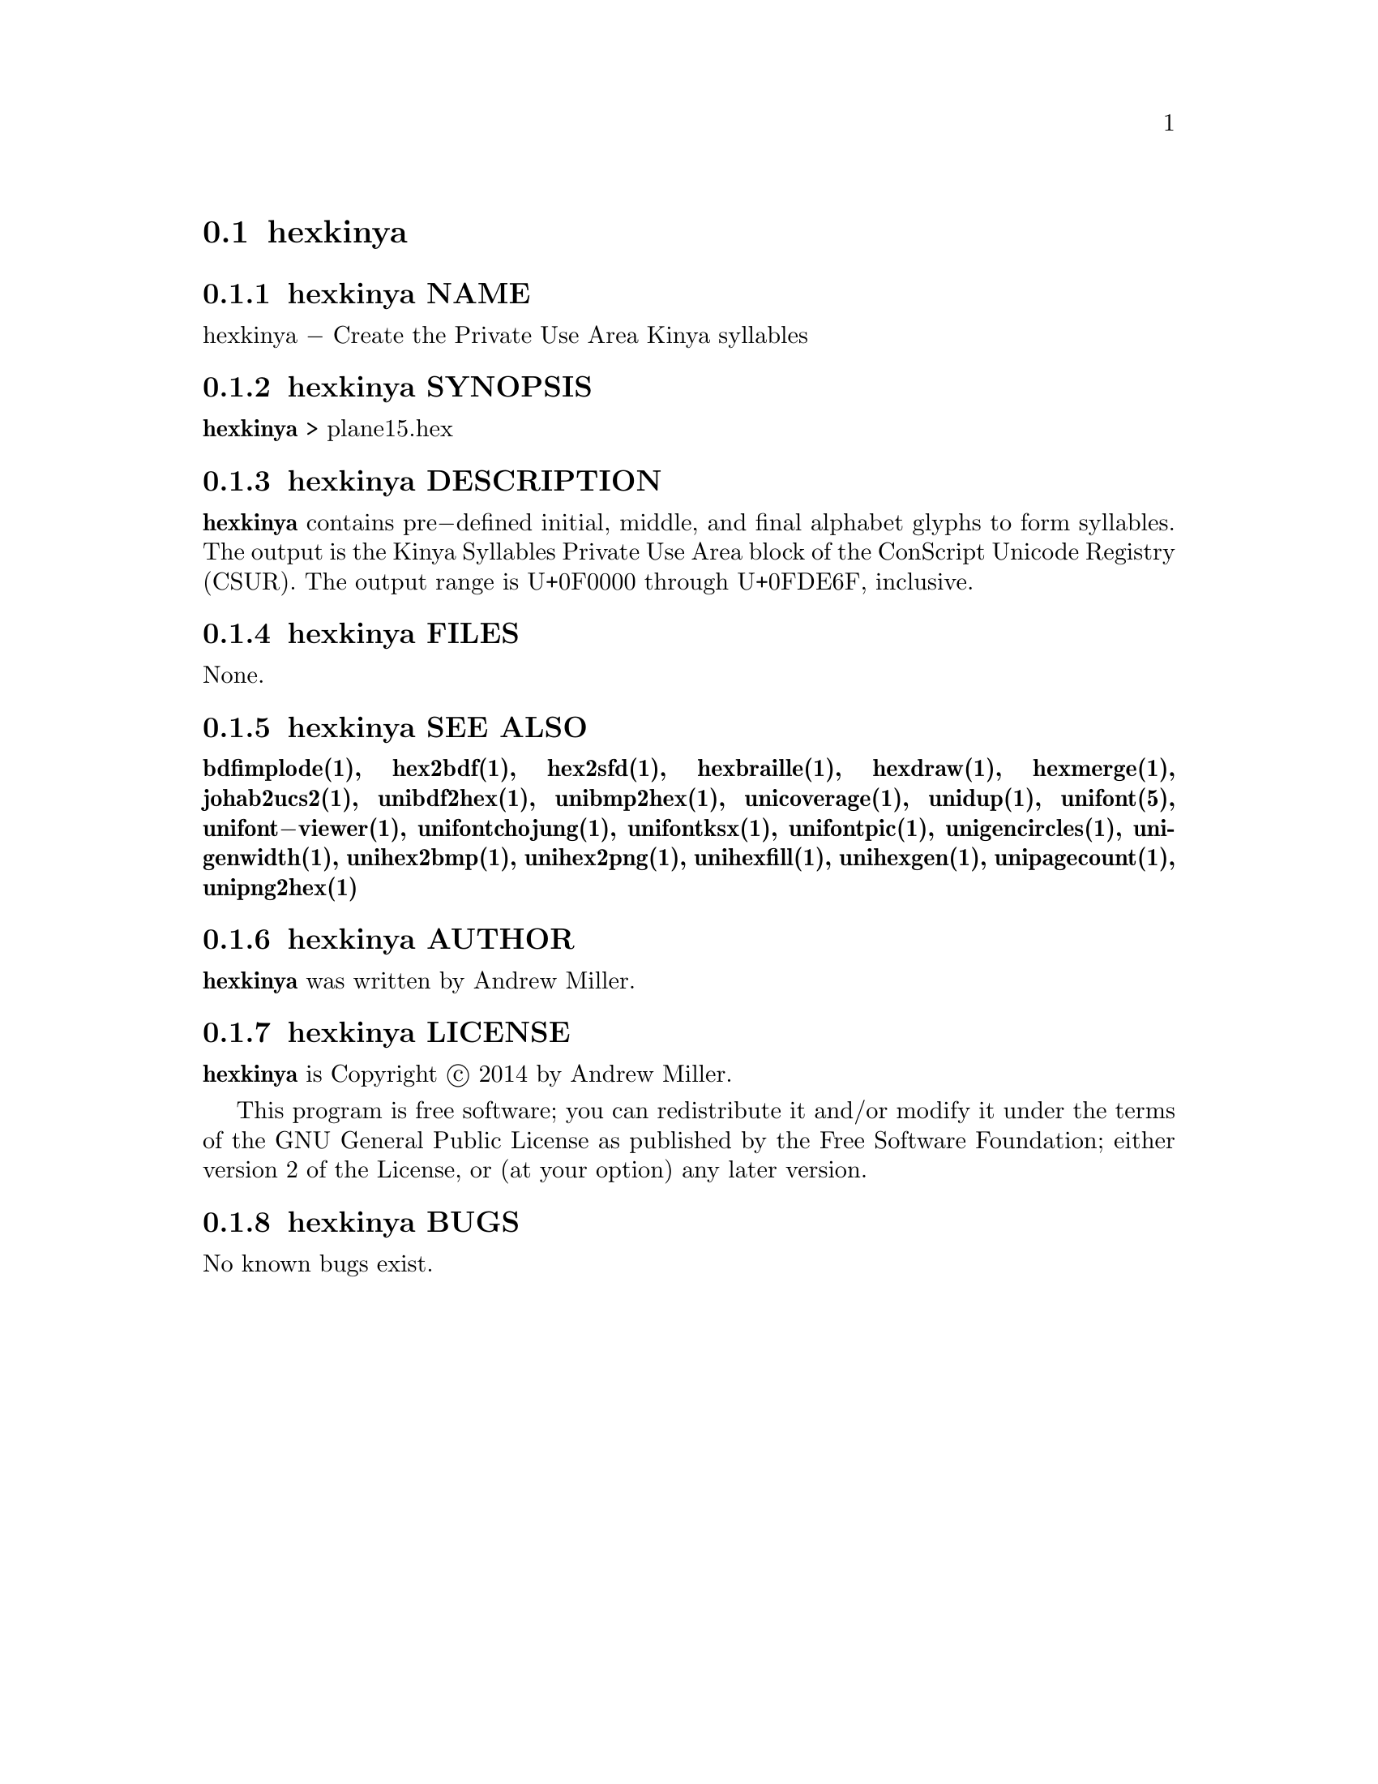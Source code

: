 @comment TROFF INPUT: .TH HEXKINYA 1 "2014 Feb 01"

@node hexkinya
@section hexkinya
@c DEBUG: print_menu("@section")

@menu
* hexkinya NAME::
* hexkinya SYNOPSIS::
* hexkinya DESCRIPTION::
* hexkinya FILES::
* hexkinya SEE ALSO::
* hexkinya AUTHOR::
* hexkinya LICENSE::
* hexkinya BUGS::

@end menu


@comment TROFF INPUT: .SH NAME

@node hexkinya NAME
@subsection hexkinya NAME
@c DEBUG: print_menu("hexkinya NAME")

hexkinya @minus{} Create the Private Use Area Kinya syllables
@comment TROFF INPUT: .SH SYNOPSIS

@node hexkinya SYNOPSIS
@subsection hexkinya SYNOPSIS
@c DEBUG: print_menu("hexkinya SYNOPSIS")

@comment TROFF INPUT: .br
@comment .br
@comment TROFF INPUT: .B hexkinya
@b{hexkinya}
> plane15.hex
@comment TROFF INPUT: .SH DESCRIPTION

@node hexkinya DESCRIPTION
@subsection hexkinya DESCRIPTION
@c DEBUG: print_menu("hexkinya DESCRIPTION")

@comment TROFF INPUT: .B hexkinya
@b{hexkinya}
contains pre@minus{}defined initial, middle, and final alphabet glyphs
to form syllables.  The output is the Kinya Syllables Private Use Area
block of the ConScript Unicode Registry (CSUR).  The output range is
U+0F0000 through U+0FDE6F, inclusive.
@comment TROFF INPUT: .SH FILES

@node hexkinya FILES
@subsection hexkinya FILES
@c DEBUG: print_menu("hexkinya FILES")

None.
@comment TROFF INPUT: .SH SEE ALSO

@node hexkinya SEE ALSO
@subsection hexkinya SEE ALSO
@c DEBUG: print_menu("hexkinya SEE ALSO")

@comment TROFF INPUT: .BR bdfimplode(1),
@b{bdfimplode(1),}
@comment TROFF INPUT: .BR hex2bdf(1),
@b{hex2bdf(1),}
@comment TROFF INPUT: .BR hex2sfd(1),
@b{hex2sfd(1),}
@comment TROFF INPUT: .BR hexbraille(1),
@b{hexbraille(1),}
@comment TROFF INPUT: .BR hexdraw(1),
@b{hexdraw(1),}
@comment TROFF INPUT: .BR hexmerge(1),
@b{hexmerge(1),}
@comment TROFF INPUT: .BR johab2ucs2(1),
@b{johab2ucs2(1),}
@comment TROFF INPUT: .BR unibdf2hex(1),
@b{unibdf2hex(1),}
@comment TROFF INPUT: .BR unibmp2hex(1),
@b{unibmp2hex(1),}
@comment TROFF INPUT: .BR unicoverage(1),
@b{unicoverage(1),}
@comment TROFF INPUT: .BR unidup(1),
@b{unidup(1),}
@comment TROFF INPUT: .BR unifont(5),
@b{unifont(5),}
@comment TROFF INPUT: .BR unifont\-viewer(1),
@b{unifont@minus{}viewer(1),}
@comment TROFF INPUT: .BR unifontchojung(1),
@b{unifontchojung(1),}
@comment TROFF INPUT: .BR unifontksx(1),
@b{unifontksx(1),}
@comment TROFF INPUT: .BR unifontpic(1),
@b{unifontpic(1),}
@comment TROFF INPUT: .BR unigencircles(1),
@b{unigencircles(1),}
@comment TROFF INPUT: .BR unigenwidth(1),
@b{unigenwidth(1),}
@comment TROFF INPUT: .BR unihex2bmp(1),
@b{unihex2bmp(1),}
@comment TROFF INPUT: .BR unihex2png(1),
@b{unihex2png(1),}
@comment TROFF INPUT: .BR unihexfill(1),
@b{unihexfill(1),}
@comment TROFF INPUT: .BR unihexgen(1),
@b{unihexgen(1),}
@comment TROFF INPUT: .BR unipagecount(1),
@b{unipagecount(1),}
@comment TROFF INPUT: .BR unipng2hex(1)
@b{unipng2hex(1)}
@comment TROFF INPUT: .SH AUTHOR

@node hexkinya AUTHOR
@subsection hexkinya AUTHOR
@c DEBUG: print_menu("hexkinya AUTHOR")

@comment TROFF INPUT: .B hexkinya
@b{hexkinya}
was written by Andrew Miller.
@comment TROFF INPUT: .SH LICENSE

@node hexkinya LICENSE
@subsection hexkinya LICENSE
@c DEBUG: print_menu("hexkinya LICENSE")

@comment TROFF INPUT: .B hexkinya
@b{hexkinya}
is Copyright @copyright{} 2014 by Andrew Miller.
@comment TROFF INPUT: .PP

This program is free software; you can redistribute it and/or modify
it under the terms of the GNU General Public License as published by
the Free Software Foundation; either version 2 of the License, or
(at your option) any later version.
@comment TROFF INPUT: .SH BUGS

@node hexkinya BUGS
@subsection hexkinya BUGS
@c DEBUG: print_menu("hexkinya BUGS")

No known bugs exist.
